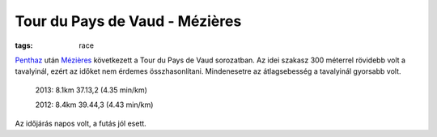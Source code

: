 Tour du Pays de Vaud - Mézières
===============================
:tags: race


`Penthaz <|filename|2013-08-14-TPV-Pentaz.rst>`_ után `Mézières <http://en.wikipedia.org/wiki/M%C3%A9zi%C3%A8res,_Vaud>`_ következett a Tour du Pays de Vaud sorozatban.  Az idei szakasz 300 méterrel rövidebb volt a tavalyinál, ezért az időket nem érdemes összhasonlítani.  Mindenesetre az átlagsebesség a tavalyinál gyorsabb volt.

    2013: 8.1km 37.13,2 (4.35 min/km)

    2012: 8.4km 39.44,3 (4.43 min/km)

Az időjárás napos volt, a futás jól esett.
